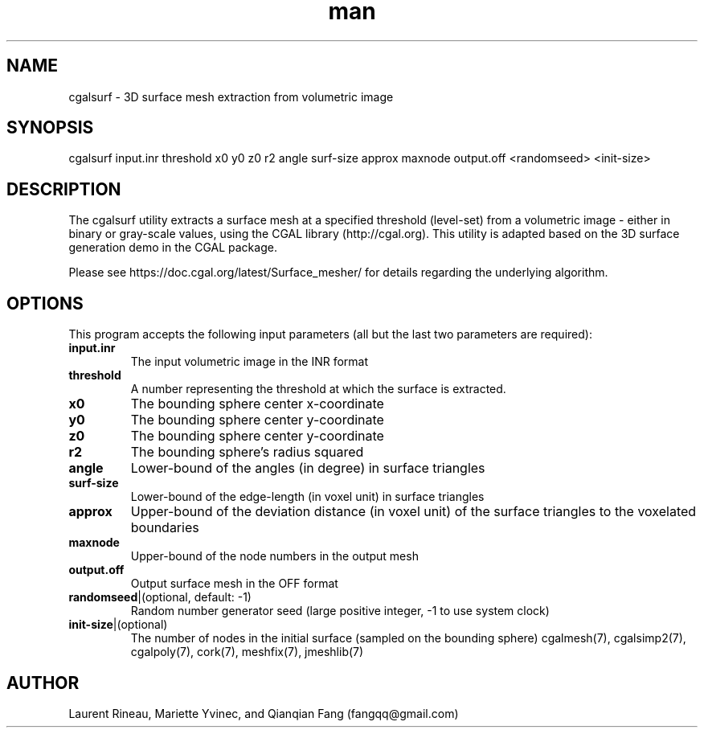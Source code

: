 .\" Manpage for cgalsurf.
.\" Contact fangqq@gmail.com to correct errors or typos.
.TH man 7 "30 June 2020" "1.0" "cgalsurf man page"
.SH NAME
cgalsurf \- 3D surface mesh extraction from volumetric image
.SH SYNOPSIS
cgalsurf input.inr threshold x0 y0 z0 r2 angle surf-size approx maxnode output.off <randomseed> <init-size>
.SH DESCRIPTION
The cgalsurf utility extracts a surface mesh at a specified threshold
(level-set) from a volumetric image - either in binary or gray-scale 
values, using the CGAL library (http://cgal.org). This utility is adapted
based on the 3D surface generation demo in the CGAL package.

Please see https://doc.cgal.org/latest/Surface_mesher/ for details regarding
the underlying algorithm.
.SH OPTIONS
This program accepts the following input parameters (all but the last two 
parameters are required):
.TP
\fBinput.inr
The input volumetric image in the INR format
.TP
\fBthreshold
A number representing the threshold at which the surface is extracted.
.TP
\fBx0
The bounding sphere center x-coordinate
.TP
\fBy0
The bounding sphere center y-coordinate
.TP
\fBz0
The bounding sphere center y-coordinate
.TP
\fBr2
The bounding sphere's radius squared
.TP
\fBangle
Lower-bound of the angles (in degree) in surface triangles
.TP
\fBsurf-size
Lower-bound of the edge-length (in voxel unit) in surface triangles
.TP
\fBapprox
Upper-bound of the deviation distance (in voxel unit) of the surface triangles to the voxelated boundaries
.TP
\fBmaxnode
Upper-bound of the node numbers in the output mesh
.TP
\fBoutput.off
Output surface mesh in the OFF format
.TP
\fBrandomseed\fR|(optional, default: -1)
Random number generator seed (large positive integer, -1 to use system clock)
.TP
\fBinit-size\fR|(optional)
The number of nodes in the initial surface (sampled on the bounding sphere)
cgalmesh(7), cgalsimp2(7), cgalpoly(7), cork(7), meshfix(7), jmeshlib(7)
.SH AUTHOR
Laurent Rineau, Mariette Yvinec, and Qianqian Fang (fangqq@gmail.com)
